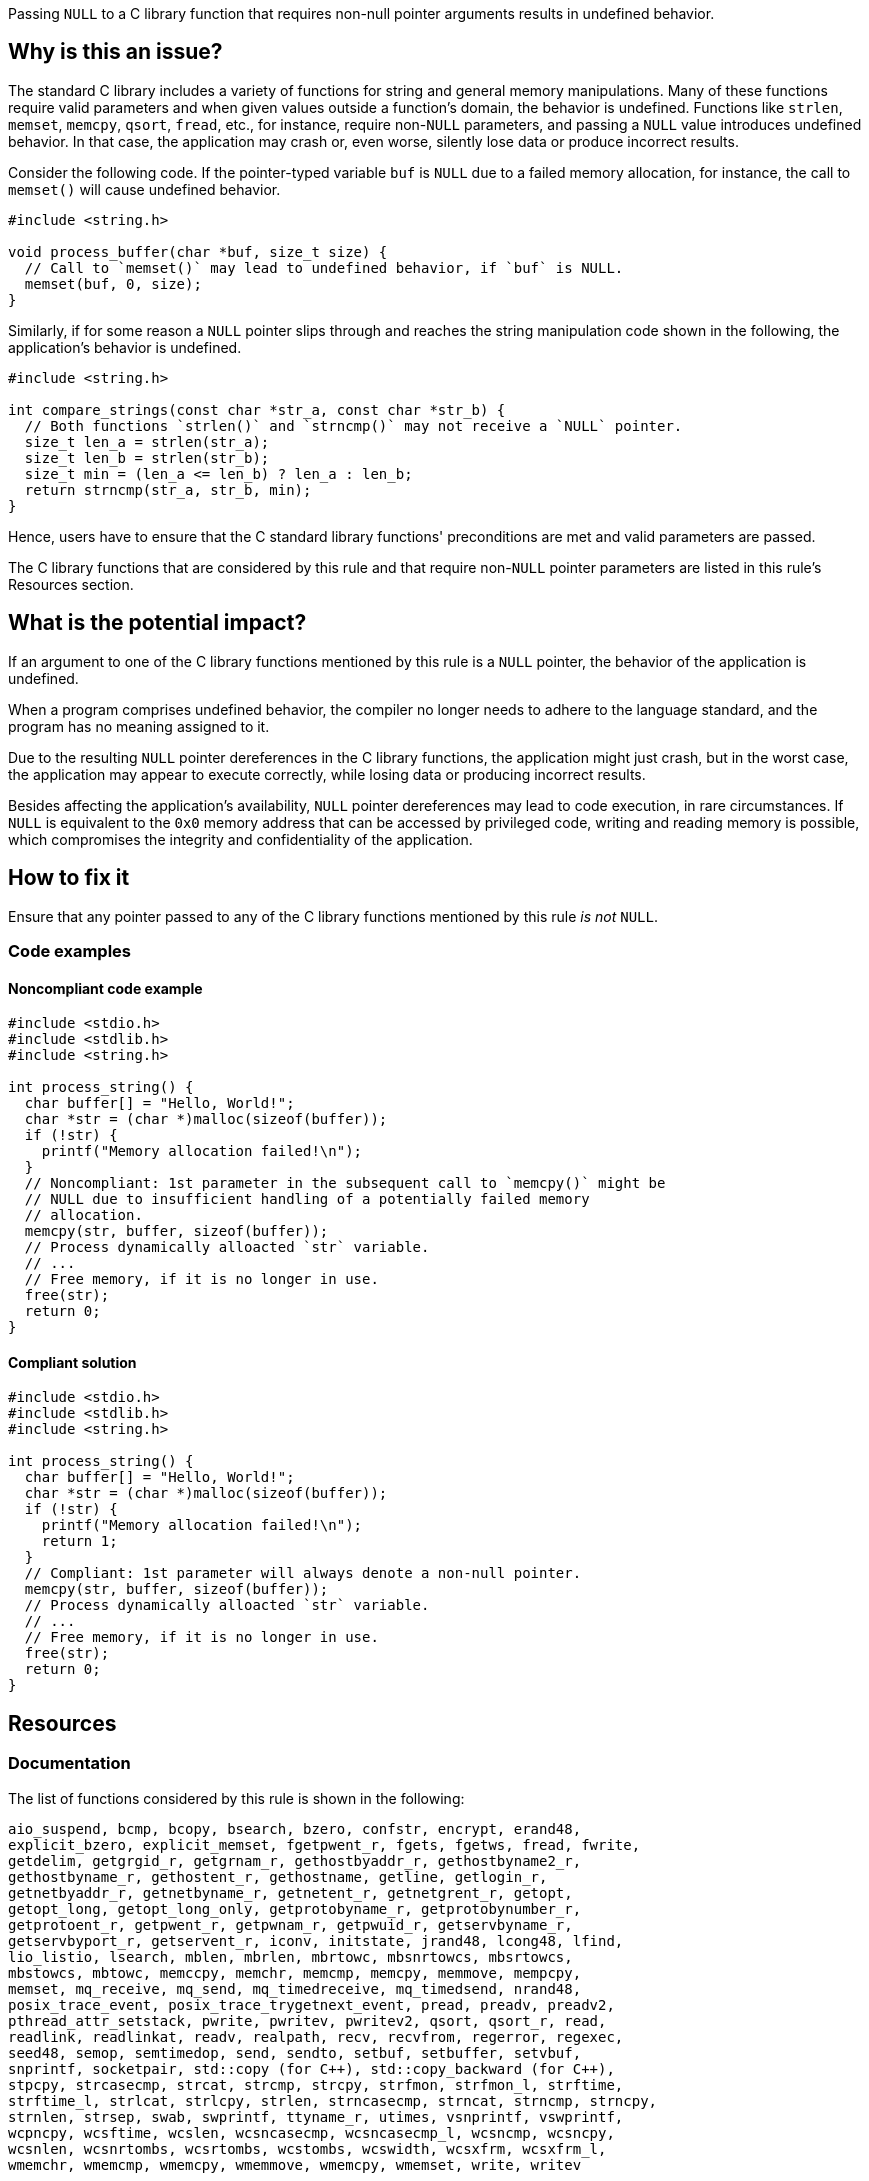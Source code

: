 Passing ``++NULL++`` to a C library function that requires non-null pointer arguments results in undefined behavior.

== Why is this an issue?

The standard C library includes a variety of functions for string and general memory manipulations.
Many of these functions require valid parameters and when given values outside a function's domain, the behavior is undefined.
Functions like ``++strlen++``, ``++memset++``, ``++memcpy++``, ``++qsort++``, ``++fread++``, etc., for instance, require non-``++NULL++`` parameters, and passing a ``++NULL++`` value introduces undefined behavior. 
In that case, the application may crash or, even worse, silently lose data or produce incorrect results.

Consider the following code.
If the pointer-typed variable `buf` is `NULL` due to a failed memory allocation, for instance, the call to `memset()` will cause undefined behavior.

[source,c]
----
#include <string.h>

void process_buffer(char *buf, size_t size) {
  // Call to `memset()` may lead to undefined behavior, if `buf` is NULL.
  memset(buf, 0, size);
}
----

Similarly, if for some reason a ``++NULL++`` pointer slips through and reaches the string manipulation code shown in the following, the application's behavior is undefined.

[source,c]
----
#include <string.h>

int compare_strings(const char *str_a, const char *str_b) {
  // Both functions `strlen()` and `strncmp()` may not receive a `NULL` pointer.
  size_t len_a = strlen(str_a);
  size_t len_b = strlen(str_b);
  size_t min = (len_a <= len_b) ? len_a : len_b;
  return strncmp(str_a, str_b, min);
}
----

Hence, users have to ensure that the C standard library functions' preconditions are met and valid parameters are passed.

The C library functions that are considered by this rule and that require non-``++NULL++`` pointer parameters are listed in this rule's Resources section.


== What is the potential impact?

If an argument to one of the C library functions mentioned by this rule is a ``++NULL++`` pointer, the behavior of the application is undefined.

When a program comprises undefined behavior, the compiler no longer needs to adhere to the language standard, and the program has no meaning assigned to it.

Due to the resulting ``++NULL++`` pointer dereferences in the C library functions, the application might just crash, but in the worst case, the application may appear to execute correctly, while losing data or producing incorrect results.

Besides affecting the application's availability, ``++NULL++`` pointer dereferences may lead to code execution, in rare circumstances.
If ``++NULL++`` is equivalent to the ``++0x0++`` memory address that can be accessed by privileged code, writing and reading memory is possible, which compromises the integrity and confidentiality of the application.


== How to fix it

Ensure that any pointer passed to any of the C library functions mentioned by this rule _is not_ ``++NULL++``.


=== Code examples

==== Noncompliant code example

[source,c,diff-id=1,diff-type=noncompliant]
----
#include <stdio.h>
#include <stdlib.h>
#include <string.h>

int process_string() {
  char buffer[] = "Hello, World!";
  char *str = (char *)malloc(sizeof(buffer));
  if (!str) {
    printf("Memory allocation failed!\n");
  }
  // Noncompliant: 1st parameter in the subsequent call to `memcpy()` might be
  // NULL due to insufficient handling of a potentially failed memory
  // allocation.
  memcpy(str, buffer, sizeof(buffer));
  // Process dynamically alloacted `str` variable.
  // ...
  // Free memory, if it is no longer in use.
  free(str);
  return 0;
}
----

==== Compliant solution

[source,c,diff-id=1,diff-type=compliant]
----
#include <stdio.h>
#include <stdlib.h>
#include <string.h>

int process_string() {
  char buffer[] = "Hello, World!";
  char *str = (char *)malloc(sizeof(buffer));
  if (!str) {
    printf("Memory allocation failed!\n");
    return 1;
  }
  // Compliant: 1st parameter will always denote a non-null pointer.
  memcpy(str, buffer, sizeof(buffer));
  // Process dynamically alloacted `str` variable.
  // ...
  // Free memory, if it is no longer in use.
  free(str);
  return 0;
}
----


== Resources

=== Documentation


The list of functions considered by this rule is shown in the following:

[source,text]
----
aio_suspend, bcmp, bcopy, bsearch, bzero, confstr, encrypt, erand48,
explicit_bzero, explicit_memset, fgetpwent_r, fgets, fgetws, fread, fwrite,
getdelim, getgrgid_r, getgrnam_r, gethostbyaddr_r, gethostbyname2_r,
gethostbyname_r, gethostent_r, gethostname, getline, getlogin_r,
getnetbyaddr_r, getnetbyname_r, getnetent_r, getnetgrent_r, getopt,
getopt_long, getopt_long_only, getprotobyname_r, getprotobynumber_r,
getprotoent_r, getpwent_r, getpwnam_r, getpwuid_r, getservbyname_r,
getservbyport_r, getservent_r, iconv, initstate, jrand48, lcong48, lfind,
lio_listio, lsearch, mblen, mbrlen, mbrtowc, mbsnrtowcs, mbsrtowcs,
mbstowcs, mbtowc, memccpy, memchr, memcmp, memcpy, memmove, mempcpy,
memset, mq_receive, mq_send, mq_timedreceive, mq_timedsend, nrand48,
posix_trace_event, posix_trace_trygetnext_event, pread, preadv, preadv2,
pthread_attr_setstack, pwrite, pwritev, pwritev2, qsort, qsort_r, read,
readlink, readlinkat, readv, realpath, recv, recvfrom, regerror, regexec,
seed48, semop, semtimedop, send, sendto, setbuf, setbuffer, setvbuf,
snprintf, socketpair, std::copy (for C++), std::copy_backward (for C++),
stpcpy, strcasecmp, strcat, strcmp, strcpy, strfmon, strfmon_l, strftime,
strftime_l, strlcat, strlcpy, strlen, strncasecmp, strncat, strncmp, strncpy,
strnlen, strsep, swab, swprintf, ttyname_r, utimes, vsnprintf, vswprintf,
wcpncpy, wcsftime, wcslen, wcsncasecmp, wcsncasecmp_l, wcsncmp, wcsncpy,
wcsnlen, wcsnrtombs, wcsrtombs, wcstombs, wcswidth, wcsxfrm, wcsxfrm_l,
wmemchr, wmemcmp, wmemcpy, wmemmove, wmemcpy, wmemset, write, writev
----

=== Standards

* CWE - https://cwe.mitre.org/data/definitions/476[476 NULL Pointer Dereference]
* CERT - https://wiki.sei.cmu.edu/confluence/x/aDdGBQ[EXP01-J. Do not use a null in a case where an object is required]

=== Related rules

* S2259 detects dereferences of null pointer
* S2637 detects passing of null pointer as argument for parameter that is annotated with `nonnull`


ifdef::env-github,rspecator-view[]

'''
== Implementation Specification
(visible only on this page)

=== Message

Change this parameter to not be {null/zero}.


=== Highlighting

parameter


endif::env-github,rspecator-view[]
